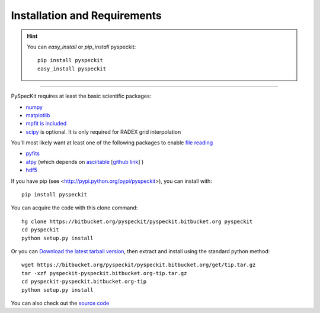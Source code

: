 Installation and Requirements
=============================

.. hint::
    You can *easy_install* or *pip_install* pyspeckit: ::


        pip install pyspeckit
        easy_install pyspeckit



-------

PySpecKit requires at least the basic scientific packages:

* `numpy <http://numpy.scipy.org/>`_
* `matplotlib <http://matplotlib.sourceforge.net>`_
* `mpfit is included <http://code.google.com/p/astrolibpy/source/browse/trunk/mpfit>`_
* `scipy <http://www.scipy.org/>`_ is optional. It is  only required for RADEX grid interpolation

You'll most likely want at least one of the following packages
to enable `file reading <readers>`_

* `pyfits <http://www.stsci.edu/resources/software_hardware/pyfits/Download>`_
* `atpy <http://atpy.github.com/>`_ (which depends on `asciitable <http://cxc.harvard.edu/contrib/asciitable/>`_ [`github link <https://github.com/taldcroft/asciitable>`_] )
* `hdf5 <http://www.pytables.org/moin>`_

If you have pip (see <http://pypi.python.org/pypi/pyspeckit>), you can install with::

    pip install pyspeckit

You can acquire the code with this clone command::

    hg clone https://bitbucket.org/pyspeckit/pyspeckit.bitbucket.org pyspeckit
    cd pyspeckit
    python setup.py install


Or you can `Download the latest tarball version <https://bitbucket.org/pyspeckit/pyspeckit.bitbucket.org/get/tip.tar.gz>`_, 
then extract and install using the standard python method::

    wget https://bitbucket.org/pyspeckit/pyspeckit.bitbucket.org/get/tip.tar.gz
    tar -xzf pyspeckit-pyspeckit.bitbucket.org-tip.tar.gz
    cd pyspeckit-pyspeckit.bitbucket.org-tip
    python setup.py install


You can also check out the `source code <https://bitbucket.org/pyspeckit/pyspeckit.bitbucket.org/src>`_
